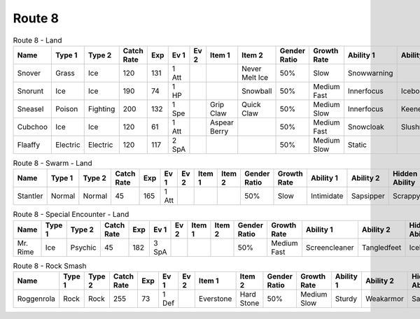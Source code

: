 Route 8
=======

.. list-table:: Route 8 - Land
   :widths: 7, 7, 7, 7, 7, 7, 7, 7, 7, 7, 7, 7, 7, 7
   :header-rows: 1

   * - Name
     - Type 1
     - Type 2
     - Catch Rate
     - Exp
     - Ev 1
     - Ev 2
     - Item 1
     - Item 2
     - Gender Ratio
     - Growth Rate
     - Ability 1
     - Ability 2
     - Hidden Ability
   * - Snover
     - Grass
     - Ice
     - 120
     - 131
     - 1 Att
     - 
     - 
     - Never Melt Ice
     - 50%
     - Slow
     - Snowwarning
     - 
     - Soundproof
   * - Snorunt
     - Ice
     - Ice
     - 190
     - 74
     - 1 HP
     - 
     - 
     - Snowball
     - 50%
     - Medium Fast
     - Innerfocus
     - Icebody
     - Moody
   * - Sneasel
     - Poison
     - Fighting
     - 200
     - 132
     - 1 Spe
     - 
     - Grip Claw
     - Quick Claw
     - 50%
     - Medium Slow
     - Innerfocus
     - Keeneye
     - Poisontouch
   * - Cubchoo
     - Ice
     - Ice
     - 120
     - 61
     - 1 Att
     - 
     - Aspear Berry
     - 
     - 50%
     - Medium Fast
     - Snowcloak
     - Slushrush
     - Rattled
   * - Flaaffy
     - Electric
     - Electric
     - 120
     - 117
     - 2 SpA
     - 
     - 
     - 
     - 50%
     - Medium Slow
     - Static
     - 
     - Cottondown

.. list-table:: Route 8 - Swarm - Land
   :widths: 7, 7, 7, 7, 7, 7, 7, 7, 7, 7, 7, 7, 7, 7
   :header-rows: 1

   * - Name
     - Type 1
     - Type 2
     - Catch Rate
     - Exp
     - Ev 1
     - Ev 2
     - Item 1
     - Item 2
     - Gender Ratio
     - Growth Rate
     - Ability 1
     - Ability 2
     - Hidden Ability
   * - Stantler
     - Normal
     - Normal
     - 45
     - 165
     - 1 Att
     - 
     - 
     - 
     - 50%
     - Slow
     - Intimidate
     - Sapsipper
     - Scrappy

.. list-table:: Route 8 - Special Encounter - Land
   :widths: 7, 7, 7, 7, 7, 7, 7, 7, 7, 7, 7, 7, 7, 7
   :header-rows: 1

   * - Name
     - Type 1
     - Type 2
     - Catch Rate
     - Exp
     - Ev 1
     - Ev 2
     - Item 1
     - Item 2
     - Gender Ratio
     - Growth Rate
     - Ability 1
     - Ability 2
     - Hidden Ability
   * - Mr. Rime
     - Ice
     - Psychic
     - 45
     - 182
     - 3 SpA
     - 
     - 
     - 
     - 50%
     - Medium Fast
     - Screencleaner
     - Tangledfeet
     - Icebody

.. list-table:: Route 8 - Rock Smash
   :widths: 7, 7, 7, 7, 7, 7, 7, 7, 7, 7, 7, 7, 7, 7
   :header-rows: 1

   * - Name
     - Type 1
     - Type 2
     - Catch Rate
     - Exp
     - Ev 1
     - Ev 2
     - Item 1
     - Item 2
     - Gender Ratio
     - Growth Rate
     - Ability 1
     - Ability 2
     - Hidden Ability
   * - Roggenrola
     - Rock
     - Rock
     - 255
     - 73
     - 1 Def
     - 
     - Everstone
     - Hard Stone
     - 50%
     - Medium Slow
     - Sturdy
     - Weakarmor
     - Sandforce

